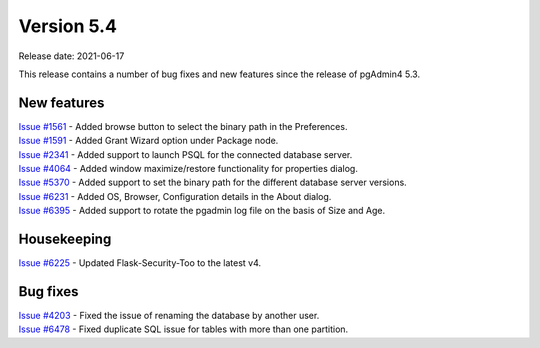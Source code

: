 ************
Version 5.4
************

Release date: 2021-06-17

This release contains a number of bug fixes and new features since the release of pgAdmin4 5.3.

New features
************

| `Issue #1561 <https://redmine.postgresql.org/issues/1561>`_ -  Added browse button to select the binary path in the Preferences.
| `Issue #1591 <https://redmine.postgresql.org/issues/1591>`_ -  Added Grant Wizard option under Package node.
| `Issue #2341 <https://redmine.postgresql.org/issues/2341>`_ -  Added support to launch PSQL for the connected database server.
| `Issue #4064 <https://redmine.postgresql.org/issues/4064>`_ -  Added window maximize/restore functionality for properties dialog.
| `Issue #5370 <https://redmine.postgresql.org/issues/5370>`_ -  Added support to set the binary path for the different database server versions.
| `Issue #6231 <https://redmine.postgresql.org/issues/6231>`_ -  Added OS, Browser, Configuration details in the About dialog.
| `Issue #6395 <https://redmine.postgresql.org/issues/6395>`_ -  Added support to rotate the pgadmin log file on the basis of Size and Age.

Housekeeping
************

| `Issue #6225 <https://redmine.postgresql.org/issues/6225>`_ -  Updated Flask-Security-Too to the latest v4.

Bug fixes
*********

| `Issue #4203 <https://redmine.postgresql.org/issues/4203>`_ -  Fixed the issue of renaming the database by another user.
| `Issue #6478 <https://redmine.postgresql.org/issues/6478>`_ -  Fixed duplicate SQL issue for tables with more than one partition.
